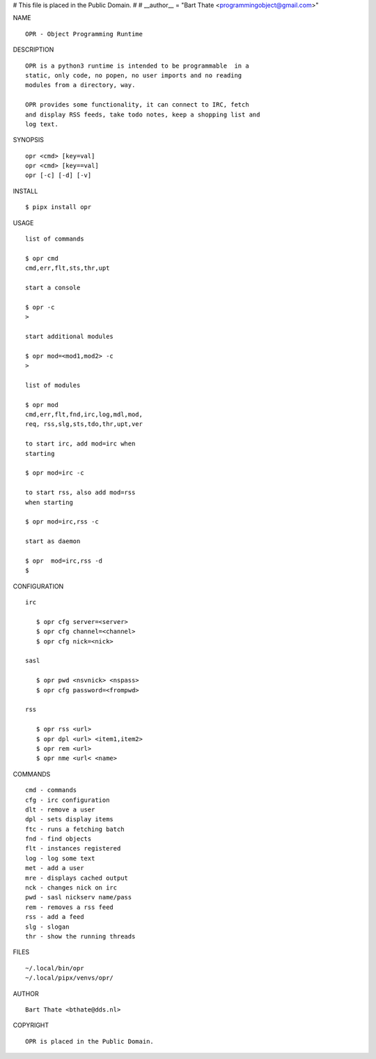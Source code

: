 # This file is placed in the Public Domain.
#
# __author__ = "Bart Thate <programmingobject@gmail.com>"


NAME

::

   OPR - Object Programming Runtime


DESCRIPTION


::

    OPR is a python3 runtime is intended to be programmable  in a
    static, only code, no popen, no user imports and no reading
    modules from a directory, way. 

    OPR provides some functionality, it can connect to IRC, fetch
    and display RSS feeds, take todo notes, keep a shopping list and
    log text.


SYNOPSIS


::

    opr <cmd> [key=val] 
    opr <cmd> [key==val]
    opr [-c] [-d] [-v]


INSTALL


::

    $ pipx install opr


USAGE


::

    list of commands

    $ opr cmd
    cmd,err,flt,sts,thr,upt

    start a console

    $ opr -c
    >

    start additional modules

    $ opr mod=<mod1,mod2> -c
    >

    list of modules

    $ opr mod
    cmd,err,flt,fnd,irc,log,mdl,mod,
    req, rss,slg,sts,tdo,thr,upt,ver

    to start irc, add mod=irc when
    starting

    $ opr mod=irc -c

    to start rss, also add mod=rss
    when starting

    $ opr mod=irc,rss -c

    start as daemon

    $ opr  mod=irc,rss -d
    $ 


CONFIGURATION


::

 irc

    $ opr cfg server=<server>
    $ opr cfg channel=<channel>
    $ opr cfg nick=<nick>

 sasl

    $ opr pwd <nsvnick> <nspass>
    $ opr cfg password=<frompwd>

 rss

    $ opr rss <url>
    $ opr dpl <url> <item1,item2>
    $ opr rem <url>
    $ opr nme <url< <name>


COMMANDS


::

    cmd - commands
    cfg - irc configuration
    dlt - remove a user
    dpl - sets display items
    ftc - runs a fetching batch
    fnd - find objects 
    flt - instances registered
    log - log some text
    met - add a user
    mre - displays cached output
    nck - changes nick on irc
    pwd - sasl nickserv name/pass
    rem - removes a rss feed
    rss - add a feed
    slg - slogan
    thr - show the running threads


FILES

::

    ~/.local/bin/opr
    ~/.local/pipx/venvs/opr/


AUTHOR

::

    Bart Thate <bthate@dds.nl>


COPYRIGHT

::

    OPR is placed in the Public Domain.
